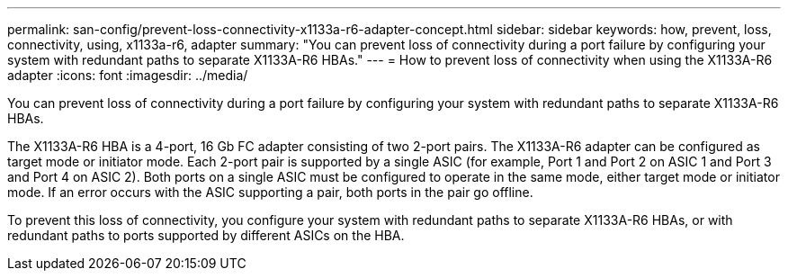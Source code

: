 ---
permalink: san-config/prevent-loss-connectivity-x1133a-r6-adapter-concept.html
sidebar: sidebar
keywords: how, prevent, loss, connectivity, using, x1133a-r6, adapter
summary: "You can prevent loss of connectivity during a port failure by configuring your system with redundant paths to separate X1133A-R6 HBAs."
---
= How to prevent loss of connectivity when using the X1133A-R6 adapter
:icons: font
:imagesdir: ../media/

[.lead]
You can prevent loss of connectivity during a port failure by configuring your system with redundant paths to separate X1133A-R6 HBAs.

The X1133A-R6 HBA is a 4-port, 16 Gb FC adapter consisting of two 2-port pairs. The X1133A-R6 adapter can be configured as target mode or initiator mode. Each 2-port pair is supported by a single ASIC (for example, Port 1 and Port 2 on ASIC 1 and Port 3 and Port 4 on ASIC 2). Both ports on a single ASIC must be configured to operate in the same mode, either target mode or initiator mode. If an error occurs with the ASIC supporting a pair, both ports in the pair go offline.

To prevent this loss of connectivity, you configure your system with redundant paths to separate X1133A-R6 HBAs, or with redundant paths to ports supported by different ASICs on the HBA.
